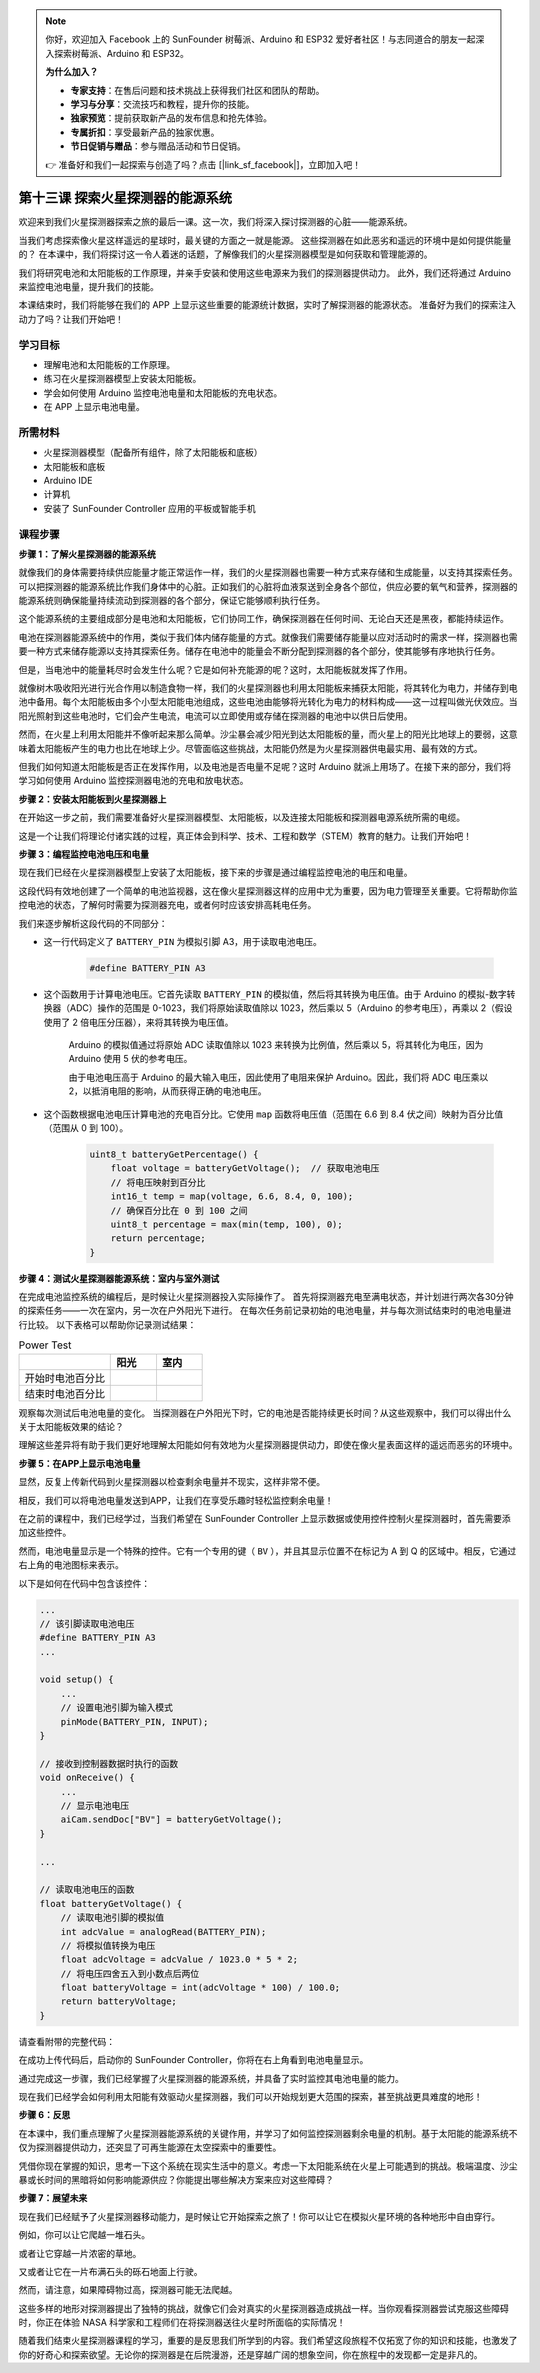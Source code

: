 .. note:: 

    你好，欢迎加入 Facebook 上的 SunFounder 树莓派、Arduino 和 ESP32 爱好者社区！与志同道合的朋友一起深入探索树莓派、Arduino 和 ESP32。

    **为什么加入？**

    - **专家支持**：在售后问题和技术挑战上获得我们社区和团队的帮助。
    - **学习与分享**：交流技巧和教程，提升你的技能。
    - **独家预览**：提前获取新产品的发布信息和抢先体验。
    - **专属折扣**：享受最新产品的独家优惠。
    - **节日促销与赠品**：参与赠品活动和节日促销。

    👉 准备好和我们一起探索与创造了吗？点击 [|link_sf_facebook|]，立即加入吧！


第十三课 探索火星探测器的能源系统
=================================================================

欢迎来到我们火星探测器探索之旅的最后一课。这一次，我们将深入探讨探测器的心脏——能源系统。

当我们考虑探索像火星这样遥远的星球时，最关键的方面之一就是能源。  
这些探测器在如此恶劣和遥远的环境中是如何提供能量的？  
在本课中，我们将探讨这一令人着迷的话题，了解像我们的火星探测器模型是如何获取和管理能源的。

我们将研究电池和太阳能板的工作原理，并亲手安装和使用这些电源来为我们的探测器提供动力。
此外，我们还将通过 Arduino 来监控电池电量，提升我们的技能。

本课结束时，我们将能够在我们的 APP 上显示这些重要的能源统计数据，实时了解探测器的能源状态。
准备好为我们的探索注入动力了吗？让我们开始吧！

.. image:: img/solar_panel.jpg
    :width: 600
    :align: center

学习目标
-----------------------

* 理解电池和太阳能板的工作原理。
* 练习在火星探测器模型上安装太阳能板。
* 学会如何使用 Arduino 监控电池电量和太阳能板的充电状态。
* 在 APP 上显示电池电量。

所需材料
------------------------

* 火星探测器模型（配备所有组件，除了太阳能板和底板）
* 太阳能板和底板
* Arduino IDE
* 计算机
* 安装了 SunFounder Controller 应用的平板或智能手机



课程步骤
----------------------

**步骤 1：了解火星探测器的能源系统**

就像我们的身体需要持续供应能量才能正常运作一样，我们的火星探测器也需要一种方式来存储和生成能量，以支持其探索任务。可以把探测器的能源系统比作我们身体中的心脏。正如我们的心脏将血液泵送到全身各个部位，供应必要的氧气和营养，探测器的能源系统则确保能量持续流动到探测器的各个部分，保证它能够顺利执行任务。

这个能源系统的主要组成部分是电池和太阳能板，它们协同工作，确保探测器在任何时间、无论白天还是黑夜，都能持续运作。

电池在探测器能源系统中的作用，类似于我们体内储存能量的方式。就像我们需要储存能量以应对活动时的需求一样，探测器也需要一种方式来储存能源以支持其探索任务。储存在电池中的能量会不断分配到探测器的各个部分，使其能够有序地执行任务。

.. image:: img/battery_galaxyrvr.png
    :width: 600
    :align: center

但是，当电池中的能量耗尽时会发生什么呢？它是如何补充能源的呢？这时，太阳能板就发挥了作用。

就像树木吸收阳光进行光合作用以制造食物一样，我们的火星探测器也利用太阳能板来捕获太阳能，将其转化为电力，并储存到电池中备用。每个太阳能板由多个小型太阳能电池组成，这些电池由能够将光转化为电力的材料构成——这一过程叫做光伏效应。当阳光照射到这些电池时，它们会产生电流，电流可以立即使用或存储在探测器的电池中以供日后使用。

.. image:: img/solar_panel_gala.png
    :width: 600
    :align: center

然而，在火星上利用太阳能并不像听起来那么简单。沙尘暴会减少阳光到达太阳能板的量，而火星上的阳光比地球上的要弱，这意味着太阳能板产生的电力也比在地球上少。尽管面临这些挑战，太阳能仍然是为火星探测器供电最实用、最有效的方式。

但我们如何知道太阳能板是否正在发挥作用，以及电池是否电量不足呢？这时 Arduino 就派上用场了。在接下来的部分，我们将学习如何使用 Arduino 监控探测器电池的充电和放电状态。


**步骤 2：安装太阳能板到火星探测器上**

在开始这一步之前，我们需要准备好火星探测器模型、太阳能板，以及连接太阳能板和探测器电源系统所需的电缆。

这是一个让我们将理论付诸实践的过程，真正体会到科学、技术、工程和数学（STEM）教育的魅力。让我们开始吧！

.. raw:: html

    <iframe width="600" height="400" src="https://www.youtube.com/embed/-Vj-dcniFrA" title="YouTube video player" frameborder="0" allow="accelerometer; autoplay; clipboard-write; encrypted-media; gyroscope; picture-in-picture; web-share" allowfullscreen></iframe>

**步骤 3：编程监控电池电压和电量**

现在我们已经在火星探测器模型上安装了太阳能板，接下来的步骤是通过编程监控电池的电压和电量。

.. raw:: html

    <iframe src=https://create.arduino.cc/editor/sunfounder01/2e85e234-9575-4a1f-982b-2f9aba8e3156/preview?embed style="height:510px;width:100%;margin:10px 0" frameborder=0></iframe>


这段代码有效地创建了一个简单的电池监视器，这在像火星探测器这样的应用中尤为重要，因为电力管理至关重要。它将帮助你监控电池的状态，了解何时需要为探测器充电，或者何时应该安排高耗电任务。

我们来逐步解析这段代码的不同部分：

* 这一行代码定义了 ``BATTERY_PIN`` 为模拟引脚 A3，用于读取电池电压。

    .. code-block:: arduino

        #define BATTERY_PIN A3

* 这个函数用于计算电池电压。它首先读取 ``BATTERY_PIN`` 的模拟值，然后将其转换为电压值。由于 Arduino 的模拟-数字转换器（ADC）操作的范围是 0-1023，我们将原始读取值除以 1023，然后乘以 5（Arduino 的参考电压），再乘以 2（假设使用了 2 倍电压分压器），来将其转换为电压值。

    .. code-block:: arduino
        :emphasize-lines: 5

        float batteryGetVoltage() {
            // 读取电池引脚的模拟值
            int adcValue = analogRead(BATTERY_PIN);
            // 将模拟值转换为电压
            float adcVoltage = adcValue / 1023.0 * 5 * 2;
            // 将电压四舍五入到小数点后两位
            float batteryVoltage = int(adcVoltage * 100) / 100.0;
            return batteryVoltage;
        }


    Arduino 的模拟值通过将原始 ADC 读取值除以 1023 来转换为比例值，然后乘以 5，将其转化为电压，因为 Arduino 使用 5 伏的参考电压。

    由于电池电压高于 Arduino 的最大输入电压，因此使用了电阻来保护 Arduino。因此，我们将 ADC 电压乘以 2，以抵消电阻的影响，从而获得正确的电池电压。

* 这个函数根据电池电压计算电池的充电百分比。它使用 ``map`` 函数将电压值（范围在 6.6 到 8.4 伏之间）映射为百分比值（范围从 0 到 100）。

    .. code-block:: arduino

        uint8_t batteryGetPercentage() {
            float voltage = batteryGetVoltage();  // 获取电池电压
            // 将电压映射到百分比
            int16_t temp = map(voltage, 6.6, 8.4, 0, 100);
            // 确保百分比在 0 到 100 之间
            uint8_t percentage = max(min(temp, 100), 0);
            return percentage;
        }

**步骤 4：测试火星探测器能源系统：室内与室外测试**

在完成电池监控系统的编程后，是时候让火星探测器投入实际操作了。  
首先将探测器充电至满电状态，并计划进行两次各30分钟的探索任务——一次在室内，另一次在户外阳光下进行。
在每次任务前记录初始的电池电量，并与每次测试结束时的电池电量进行比较。  
以下表格可以帮助你记录测试结果：





.. list-table:: Power Test
   :widths: 50 25 25
   :header-rows: 1

   * - 
     - 阳光
     - 室内
   * - 开始时电池百分比
     - 
     - 
   * - 结束时电池百分比
     - 
     - 

观察每次测试后电池电量的变化。
当探测器在户外阳光下时，它的电池是否能持续更长时间？从这些观察中，我们可以得出什么关于太阳能板效果的结论？

理解这些差异将有助于我们更好地理解太阳能如何有效地为火星探测器提供动力，即使在像火星表面这样的遥远而恶劣的环境中。



**步骤 5：在APP上显示电池电量**

显然，反复上传新代码到火星探测器以检查剩余电量并不现实，这样非常不便。

相反，我们可以将电池电量发送到APP，让我们在享受乐趣时轻松监控剩余电量！

在之前的课程中，我们已经学过，当我们希望在 SunFounder Controller 上显示数据或使用控件控制火星探测器时，首先需要添加这些控件。

然而，电池电量显示是一个特殊的控件。它有一个专用的键（ ``BV`` ），并且其显示位置不在标记为 A 到 Q 的区域中。相反，它通过右上角的电池图标来表示。

以下是如何在代码中包含该控件：

.. code-block:: Arduino

    ...
    // 该引脚读取电池电压
    #define BATTERY_PIN A3
    ...

    void setup() {
        ...
        // 设置电池引脚为输入模式
        pinMode(BATTERY_PIN, INPUT);
    }

    // 接收到控制器数据时执行的函数
    void onReceive() {
        ...
        // 显示电池电压
        aiCam.sendDoc["BV"] = batteryGetVoltage();
    }   

    ...

    // 读取电池电压的函数
    float batteryGetVoltage() {
        // 读取电池引脚的模拟值
        int adcValue = analogRead(BATTERY_PIN);
        // 将模拟值转换为电压
        float adcVoltage = adcValue / 1023.0 * 5 * 2;
        // 将电压四舍五入到小数点后两位
        float batteryVoltage = int(adcVoltage * 100) / 100.0;
        return batteryVoltage;
    }

请查看附带的完整代码：

.. raw:: html

    <iframe src=https://create.arduino.cc/editor/sunfounder01/8b6e0dbd-6fcc-45ac-8408-e8aa706a4bf3/preview?embed style="height:510px;width:100%;margin:10px 0" frameborder=0></iframe>

在成功上传代码后，启动你的 SunFounder Controller，你将在右上角看到电池电量显示。

.. image:: img/battery_icon.png

通过完成这一步骤，我们已经掌握了火星探测器的能源系统，并具备了实时监控其电池电量的能力。

现在我们已经学会如何利用太阳能有效驱动火星探测器，我们可以开始规划更大范围的探索，甚至挑战更具难度的地形！

**步骤 6：反思**

在本课中，我们重点理解了火星探测器能源系统的关键作用，并学习了如何监控探测器剩余电量的机制。基于太阳能的能源系统不仅为探测器提供动力，还突显了可再生能源在太空探索中的重要性。

凭借你现在掌握的知识，思考一下这个系统在现实生活中的意义。考虑一下太阳能系统在火星上可能遇到的挑战。极端温度、沙尘暴或长时间的黑暗将如何影响能源供应？你能提出哪些解决方案来应对这些障碍？

**步骤 7：展望未来**

现在我们已经赋予了火星探测器移动能力，是时候让它开始探索之旅了！你可以让它在模拟火星环境的各种地形中自由穿行。

例如，你可以让它爬越一堆石头。

.. raw:: html

   <video width="600" loop autoplay muted>
      <source src="_static/video/move_stone.mp4" type="video/mp4">
      Your browser does not support the video tag.
   </video>

或者让它穿越一片浓密的草地。

.. raw:: html

   <video width="600" loop autoplay muted>
      <source src="_static/video/move_grass.mp4" type="video/mp4">
      Your browser does not support the video tag.
   </video>

又或者让它在一片布满石头的砾石地面上行驶。

.. raw:: html

   <video width="600" loop autoplay muted>
      <source src="_static/video/move_stone1.mp4" type="video/mp4">
      Your browser does not support the video tag.
   </video>

然而，请注意，如果障碍物过高，探测器可能无法爬越。

.. raw:: html

   <video width="400" height="400" loop autoplay muted>
      <source src="_static/video/move_failed.mp4" type="video/mp4">
      Your browser does not support the video tag.
   </video>

这些多样的地形对探测器提出了独特的挑战，就像它们会对真实的火星探测器造成挑战一样。当你观看探测器尝试克服这些障碍时，你正在体验 NASA 科学家和工程师们在将探测器送往火星时所面临的实际情况！

随着我们结束火星探测器课程的学习，重要的是反思我们所学到的内容。我们希望这段旅程不仅拓宽了你的知识和技能，也激发了你的好奇心和探索欲望。无论你的探测器是在后院漫游，还是穿越广阔的想象空间，你在旅程中的发现都一定是非凡的。
